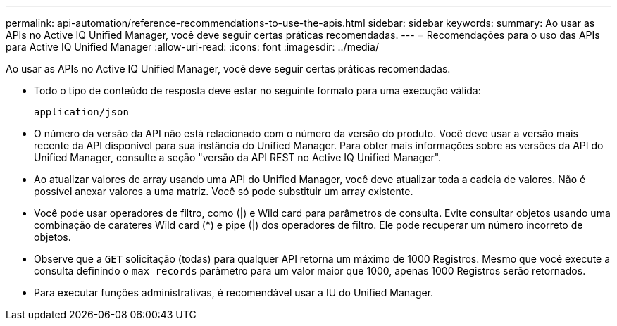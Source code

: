 ---
permalink: api-automation/reference-recommendations-to-use-the-apis.html 
sidebar: sidebar 
keywords:  
summary: Ao usar as APIs no Active IQ Unified Manager, você deve seguir certas práticas recomendadas. 
---
= Recomendações para o uso das APIs para Active IQ Unified Manager
:allow-uri-read: 
:icons: font
:imagesdir: ../media/


[role="lead"]
Ao usar as APIs no Active IQ Unified Manager, você deve seguir certas práticas recomendadas.

* Todo o tipo de conteúdo de resposta deve estar no seguinte formato para uma execução válida:
+
[listing]
----
application/json
----
* O número da versão da API não está relacionado com o número da versão do produto. Você deve usar a versão mais recente da API disponível para sua instância do Unified Manager. Para obter mais informações sobre as versões da API do Unified Manager, consulte a seção "versão da API REST no Active IQ Unified Manager".
* Ao atualizar valores de array usando uma API do Unified Manager, você deve atualizar toda a cadeia de valores. Não é possível anexar valores a uma matriz. Você só pode substituir um array existente.
* Você pode usar operadores de filtro, como (|) e Wild card para parâmetros de consulta. Evite consultar objetos usando uma combinação de carateres Wild card (*) e pipe (|) dos operadores de filtro. Ele pode recuperar um número incorreto de objetos.
* Observe que a `GET` solicitação (todas) para qualquer API retorna um máximo de 1000 Registros. Mesmo que você execute a consulta definindo o `max_records` parâmetro para um valor maior que 1000, apenas 1000 Registros serão retornados.
* Para executar funções administrativas, é recomendável usar a IU do Unified Manager.

